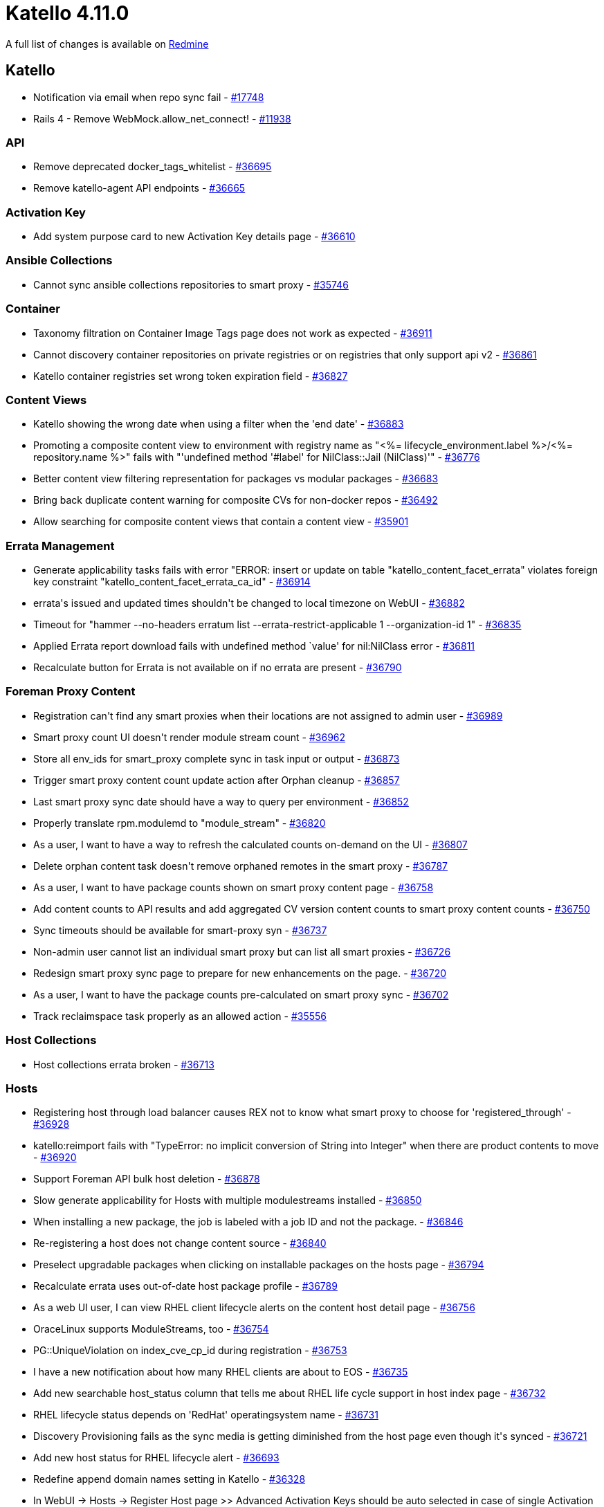 = Katello 4.11.0

A full list of changes is available on https://projects.theforeman.org/issues?set_filter=1&sort=id%3Adesc&status_id=closed&f%5B%5D=cf_12&op%5Bcf_12%5D=%3D&v%5Bcf_12%5D%5B%5D=1732[Redmine]

== Katello

* pass:[Notification via email when repo sync fail] - https://projects.theforeman.org/issues/17748[#17748]
* pass:[Rails 4 - Remove WebMock.allow_net_connect!] - https://projects.theforeman.org/issues/11938[#11938]

=== API

* pass:[Remove deprecated docker_tags_whitelist] - https://projects.theforeman.org/issues/36695[#36695]
* pass:[Remove katello-agent API endpoints] - https://projects.theforeman.org/issues/36665[#36665]

=== Activation Key

* pass:[Add system purpose card to new Activation Key details page] - https://projects.theforeman.org/issues/36610[#36610]

=== Ansible Collections

* pass:[Cannot sync ansible collections repositories to smart proxy] - https://projects.theforeman.org/issues/35746[#35746]

=== Container

* pass:[Taxonomy filtration on Container Image Tags page does not work as expected] - https://projects.theforeman.org/issues/36911[#36911]
* pass:[Cannot discovery container repositories on private registries or on registries that only support api v2] - https://projects.theforeman.org/issues/36861[#36861]
* pass:[Katello container registries set wrong token expiration field] - https://projects.theforeman.org/issues/36827[#36827]

=== Content Views

* pass:[Katello showing the wrong date when using a filter when the 'end date'] - https://projects.theforeman.org/issues/36883[#36883]
* pass:[Promoting a composite content view to environment with registry name as "<%= lifecycle_environment.label %>/<%= repository.name %>"  fails with "'undefined method '#label' for NilClass::Jail (NilClass)'"] - https://projects.theforeman.org/issues/36776[#36776]
* pass:[Better content view filtering representation for packages vs modular packages] - https://projects.theforeman.org/issues/36683[#36683]
* pass:[Bring back duplicate content warning for composite CVs for non-docker repos] - https://projects.theforeman.org/issues/36492[#36492]
* pass:[Allow searching for composite content views that contain a content view] - https://projects.theforeman.org/issues/35901[#35901]

=== Errata Management

* pass:[Generate applicability tasks fails with error "ERROR:  insert or update on table "katello_content_facet_errata" violates foreign key constraint "katello_content_facet_errata_ca_id"] - https://projects.theforeman.org/issues/36914[#36914]
* pass:[errata's issued and updated times shouldn't be changed to local timezone on WebUI] - https://projects.theforeman.org/issues/36882[#36882]
* pass:[Timeout for "hammer  --no-headers erratum list --errata-restrict-applicable 1 --organization-id 1"] - https://projects.theforeman.org/issues/36835[#36835]
* pass:[Applied Errata report download fails with undefined method `value' for nil:NilClass error] - https://projects.theforeman.org/issues/36811[#36811]
* pass:[Recalculate button for Errata is not available on if no errata are present] - https://projects.theforeman.org/issues/36790[#36790]

=== Foreman Proxy Content

* pass:[Registration can't find any smart proxies when their locations are not assigned to admin user] - https://projects.theforeman.org/issues/36989[#36989]
* pass:[Smart proxy count UI doesn't render module stream count] - https://projects.theforeman.org/issues/36962[#36962]
* pass:[Store all env_ids for smart_proxy complete sync in task input or output] - https://projects.theforeman.org/issues/36873[#36873]
* pass:[Trigger smart proxy content count update action after Orphan cleanup] - https://projects.theforeman.org/issues/36857[#36857]
* pass:[Last smart proxy sync date should have a way to query per environment] - https://projects.theforeman.org/issues/36852[#36852]
* pass:[Properly translate rpm.modulemd to "module_stream"] - https://projects.theforeman.org/issues/36820[#36820]
* pass:[As a user, I want to have a way to refresh the calculated counts on-demand on the UI] - https://projects.theforeman.org/issues/36807[#36807]
* pass:[Delete orphan content task doesn't remove orphaned remotes in the smart proxy] - https://projects.theforeman.org/issues/36787[#36787]
* pass:[As a user, I want to have package counts shown on smart proxy content page] - https://projects.theforeman.org/issues/36758[#36758]
* pass:[Add content counts to API results and add aggregated CV version content counts to smart proxy content counts] - https://projects.theforeman.org/issues/36750[#36750]
* pass:[Sync timeouts should be available for smart-proxy syn] - https://projects.theforeman.org/issues/36737[#36737]
* pass:[Non-admin user cannot list an individual smart proxy but can list all smart proxies] - https://projects.theforeman.org/issues/36726[#36726]
* pass:[Redesign smart proxy sync page to prepare for new enhancements on the page.] - https://projects.theforeman.org/issues/36720[#36720]
* pass:[As a user, I want to have the package counts pre-calculated on smart proxy sync] - https://projects.theforeman.org/issues/36702[#36702]
* pass:[Track reclaimspace task properly as an allowed action] - https://projects.theforeman.org/issues/35556[#35556]

=== Host Collections

* pass:[Host collections errata broken] - https://projects.theforeman.org/issues/36713[#36713]

=== Hosts

* pass:[Registering host through load balancer causes REX not to know what smart proxy to choose for 'registered_through'] - https://projects.theforeman.org/issues/36928[#36928]
* pass:[katello:reimport fails with "TypeError: no implicit conversion of String into Integer" when there are product contents to move] - https://projects.theforeman.org/issues/36920[#36920]
* pass:[Support Foreman API bulk host deletion] - https://projects.theforeman.org/issues/36878[#36878]
* pass:[Slow generate applicability for Hosts with multiple modulestreams installed] - https://projects.theforeman.org/issues/36850[#36850]
* pass:[When installing a new package, the job is labeled with a job ID and not the package.] - https://projects.theforeman.org/issues/36846[#36846]
* pass:[Re-registering a host does not change content source] - https://projects.theforeman.org/issues/36840[#36840]
* pass:[Preselect upgradable packages when clicking on installable packages on the hosts page] - https://projects.theforeman.org/issues/36794[#36794]
* pass:[Recalculate errata uses out-of-date host package profile] - https://projects.theforeman.org/issues/36789[#36789]
* pass:[As a web UI user, I can view RHEL client lifecycle alerts on the content host detail page] - https://projects.theforeman.org/issues/36756[#36756]
* pass:[OraceLinux supports ModuleStreams, too] - https://projects.theforeman.org/issues/36754[#36754]
* pass:[PG::UniqueViolation on index_cve_cp_id during registration] - https://projects.theforeman.org/issues/36753[#36753]
* pass:[I have a new notification about how many RHEL clients are about to EOS] - https://projects.theforeman.org/issues/36735[#36735]
* pass:[Add new searchable host_status column that tells me about RHEL life cycle support in host index page] - https://projects.theforeman.org/issues/36732[#36732]
* pass:[RHEL lifecycle status depends on 'RedHat' operatingsystem name] - https://projects.theforeman.org/issues/36731[#36731]
* pass:[Discovery Provisioning fails as the sync media is getting diminished from the host page even though it's synced] - https://projects.theforeman.org/issues/36721[#36721]
* pass:[Add new host status for RHEL lifecycle alert] - https://projects.theforeman.org/issues/36693[#36693]
* pass:[Redefine append domain names setting in Katello] - https://projects.theforeman.org/issues/36328[#36328]
* pass:[In WebUI -> Hosts -> Register Host page >> Advanced Activation Keys should be auto selected in case of single Activation Key.] - https://projects.theforeman.org/issues/36295[#36295]

=== Inter Server Sync

* pass:[Better error message when content-export fails due to unsynced repository] - https://projects.theforeman.org/issues/36162[#36162]

=== Localization

* pass:[Make more strings translatable and extract strings for Katello 4.11] - https://projects.theforeman.org/issues/36884[#36884]

=== Performance

* pass:[[Improvement] RefreshRepos step in smart proxy sync to refresh just repos to sync] - https://projects.theforeman.org/issues/36926[#36926]
* pass:["Actions::Katello::Applicability::Hosts::BulkGenerate" tasks are processed in the default queue instead of hosts_queue causing congestion] - https://projects.theforeman.org/issues/36921[#36921]

=== Reporting

* pass:[Add methods to safemode jail for new products report] - https://projects.theforeman.org/issues/36828[#36828]

=== Repositories

* pass:[Add error handling in repo sync when trying to sync non-library repos] - https://projects.theforeman.org/issues/36844[#36844]
* pass:[Deb package applicability should consider architecture] - https://projects.theforeman.org/issues/36740[#36740]
* pass:[Change the color of the remove repository icon when repositories cannot be removed] - https://projects.theforeman.org/issues/36733[#36733]
* pass:[Use pulp_deb 3.0.0] - https://projects.theforeman.org/issues/36728[#36728]
* pass:['Module Streams' hyperlink missing in 'Content --> Module Streams --> $stream'] - https://projects.theforeman.org/issues/36708[#36708]
* pass:[Container images Repository Discovery ignores HTTP Link] - https://projects.theforeman.org/issues/36678[#36678]
* pass:[File content count in Product > Repositories is not presented as a link] - https://projects.theforeman.org/issues/36612[#36612]
* pass:[Removing manifest referenced by tag doesn't remove it from pulp but deletes it from katello] - https://projects.theforeman.org/issues/36538[#36538]

=== Subscriptions

* pass:[Import\refresh of manifest fails with error undefined method `last' for #<ActiveSupport::HashWithIndifferentAccess:0x000055a95852d580> (NoMethodError)] - https://projects.theforeman.org/issues/36975[#36975]
* pass:[Subscription Details Page has a broken page header] - https://projects.theforeman.org/issues/36924[#36924]
* pass:[Prepare for SCA-Only: Deprecate API endpoints and params] - https://projects.theforeman.org/issues/36797[#36797]
* pass:[Prepare for SCA-Only: Update Web UI] - https://projects.theforeman.org/issues/36782[#36782]

=== Sync Plans

* pass:[Product without any repo is added to a Sync Plan regardless the error message] - https://projects.theforeman.org/issues/36739[#36739]
* pass:[Unclear error message when disabling last repo of a product that is in a sync plan] - https://projects.theforeman.org/issues/36690[#36690]

=== Tests

* pass:[Update Candlepin VCR's with new Candlepin 4.3.10] - https://projects.theforeman.org/issues/36901[#36901]
* pass:[Fix SIGKILL in test and nightly pipelines] - https://projects.theforeman.org/issues/36853[#36853]

=== Tooling

* pass:[Upgrade to Pulpcore 3.39] - https://projects.theforeman.org/issues/36903[#36903]
* pass:[Events can be incorrectly marked as In Progress by the Event Queue] - https://projects.theforeman.org/issues/36670[#36670]

=== Upgrades

* pass:[Getting '/usr/sbin/foreman-rake db:migrate' returned 1 instead of one of [0] ERROR during upgrade] - https://projects.theforeman.org/issues/36960[#36960]

=== Web UI

* pass:[Add aria-label to repo type icon and cv type icons for smart proxy page + Container manifest list] - https://projects.theforeman.org/issues/36968[#36968]
* pass:[Consume selectAll and TableHooks from Foreman] - https://projects.theforeman.org/issues/36866[#36866]
* pass:[Add the action for Change Content Sources ] - https://projects.theforeman.org/issues/36862[#36862]
* pass:[Host UI Details has storage unit set to bytes] - https://projects.theforeman.org/issues/36766[#36766]
* pass:[Katello css overrides foreman] - https://projects.theforeman.org/issues/36762[#36762]
* pass:[about page broken after katello-agent removal] - https://projects.theforeman.org/issues/36722[#36722]
* pass:[React does not recognize the `ouiaId` prop on a DOM element] - https://projects.theforeman.org/issues/36557[#36557]
* pass:[Update PermissionDenied snapshots ] - https://projects.theforeman.org/issues/36552[#36552]

=== katello-tracer

* pass:[katello-tracer-upload: command not found when executed via remote execution using effective user other than root.] - https://projects.theforeman.org/issues/36808[#36808]
